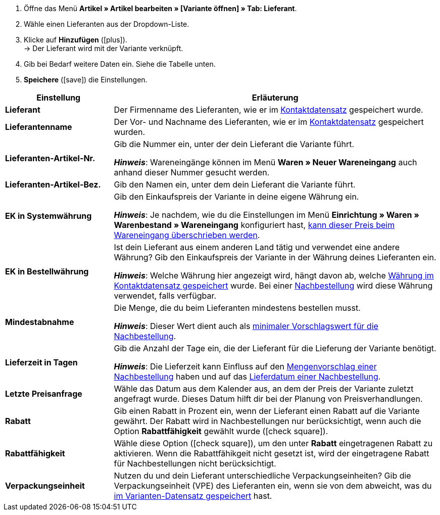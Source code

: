 
. Öffne das Menü *Artikel » Artikel bearbeiten » [Variante öffnen] » Tab: Lieferant*.
. Wähle einen Lieferanten aus der Dropdown-Liste.
. Klicke auf *Hinzufügen* (icon:plus[role="green"]). +
→ Der Lieferant wird mit der Variante verknüpft.
. Gib bei Bedarf weitere Daten ein. Siehe die Tabelle unten.
. *Speichere* (icon:save[set=plenty, role="green"]) die Einstellungen.

[cols="1,3a"]
|===
|Einstellung |Erläuterung

| *Lieferant*
|Der Firmenname des Lieferanten, wie er im xref:crm:kontakt-bearbeiten.adoc#erlaeuterungen-einzelne-bereiche[Kontaktdatensatz] gespeichert wurde.

| *Lieferantenname*
|Der Vor- und Nachname des Lieferanten, wie er im xref:crm:kontakt-bearbeiten.adoc#erlaeuterungen-einzelne-bereiche[Kontaktdatensatz] gespeichert wurden.

| *Lieferanten-Artikel-Nr.*
|Gib die Nummer ein, unter der dein Lieferant die Variante führt.

*_Hinweis_*: Wareneingänge können im Menü *Waren » Neuer Wareneingang* auch anhand dieser Nummer gesucht werden.

| *Lieferanten-Artikel-Bez.*
|Gib den Namen ein, unter dem dein Lieferant die Variante führt.

| *EK in Systemwährung*
|Gib den Einkaufspreis der Variante in deine eigene Währung ein.

*_Hinweis_*: Je nachdem, wie du die Einstellungen im Menü *Einrichtung » Waren » Warenbestand » Wareneingang* konfiguriert hast, xref:warenwirtschaft:wareneingaenge-verwalten.adoc#300[kann dieser Preis beim Wareneingang überschrieben werden].

| *EK in Bestellwährung*
|Ist dein Lieferant aus einem anderen Land tätig und verwendet eine andere Währung?
Gib den Einkaufspreis der Variante in der Währung deines Lieferanten ein.

*_Hinweis_*: Welche Währung hier angezeigt wird, hängt davon ab, welche xref:crm:kontakt-bearbeiten.adoc#erlaeuterungen-einzelne-bereiche[Währung im Kontaktdatensatz gespeichert] wurde.
Bei einer xref:warenwirtschaft:nachbestellungen-vornehmen.adoc#[Nachbestellung] wird diese Währung verwendet, falls verfügbar.

| *Mindestabnahme*
|Die Menge, die du beim Lieferanten mindestens bestellen musst.

*_Hinweis_*: Dieser Wert dient auch als xref:warenwirtschaft:nachbestellungen-vornehmen.adoc#170[minimaler Vorschlagswert für die Nachbestellung].

| *Lieferzeit in Tagen*
|Gib die Anzahl der Tage ein, die der Lieferant für die Lieferung der Variante benötigt.

*_Hinweis_*: Die Lieferzeit kann Einfluss auf den xref:warenwirtschaft:nachbestellungen-vornehmen.adoc#110[Mengenvorschlag einer Nachbestellung] haben und auf das xref:warenwirtschaft:nachbestellungen-vornehmen.adoc#600[Lieferdatum einer Nachbestellung].

| *Letzte Preisanfrage*
|Wähle das Datum aus dem Kalender aus, an dem der Preis der Variante zuletzt angefragt wurde.
Dieses Datum hilft dir bei der Planung von Preisverhandlungen.

| *Rabatt*
|Gib einen Rabatt in Prozent ein, wenn der Lieferant einen Rabatt auf die Variante gewährt.
Der Rabatt wird in Nachbestellungen nur berücksichtigt, wenn auch die Option *Rabattfähigkeit* gewählt wurde (icon:check-square[role="blue"]).

| *Rabattfähigkeit*
|Wähle diese Option (icon:check-square[role="blue"]), um den unter *Rabatt* eingetragenen Rabatt zu aktivieren.
Wenn die Rabattfähikgeit nicht gesetzt ist, wird der eingetragene Rabatt für Nachbestellungen nicht berücksichtigt.

| *Verpackungseinheit*
|Nutzen du und dein Lieferant unterschiedliche Verpackungseinheiten?
Gib die Verpackungseinheit (VPE) des Lieferanten ein, wenn sie von dem abweicht, was du xref:artikel:verzeichnis.adoc#270[im Varianten-Datensatz gespeichert] hast.
|===
